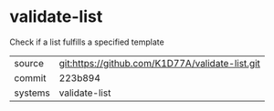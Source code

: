 * validate-list

Check if a list fulfills a specified template

|---------+-------------------------------------------|
| source  | git:https://github.com/K1D77A/validate-list.git   |
| commit  | 223b894  |
| systems | validate-list |
|---------+-------------------------------------------|

